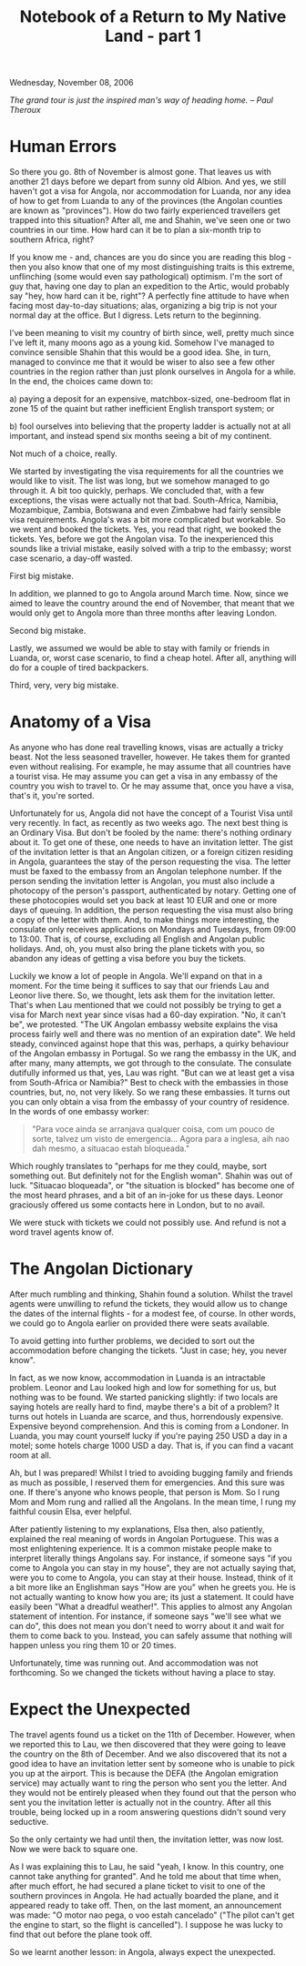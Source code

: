 #+title: Notebook of a Return to My Native Land - part 1
#+author: Marco Craveiro
#+options: num:nil author:nil toc:nil
#+bind: org-html-validation-link nil
#+HTML_HEAD: <link rel="stylesheet" href="../css/tufte.css" type="text/css" />

Wednesday, November 08, 2006

/The grand tour is just the inspired man's way of heading home. -- Paul Theroux/

* Human Errors

So there you go. 8th of November is almost gone. That leaves us with
another 21 days before we depart from sunny old Albion. And yes, we
still haven't got a visa for Angola, nor accommodation for Luanda, nor
any idea of how to get from Luanda to any of the provinces (the
Angolan counties are known as "provinces"). How do two fairly
experienced travellers get trapped into this situation? After all, me
and Shahin, we've seen one or two countries in our time. How hard can
it be to plan a six-month trip to southern Africa, right?

If you know me - and, chances are you do since you are reading this
blog - then you also know that one of my most distinguishing traits is
this extreme, unflinching (some would even say pathological)
optimism. I'm the sort of guy that, having one day to plan an
expedition to the Artic, would probably say "hey, how hard can it be,
right"? A perfectly fine attitude to have when facing most day-to-day
situations; alas, organizing a big trip is not your normal day at the
office. But I digress. Lets return to the beginning.

I've been meaning to visit my country of birth since, well, pretty
much since I've left it, many moons ago as a young kid. Somehow I've
managed to convince sensible Shahin that this would be a good
idea. She, in turn, managed to convince me that it would be wiser to
also see a few other countries in the region rather than just plonk
ourselves in Angola for a while. In the end, the choices came down to:

a) paying a deposit for an expensive, matchbox-sized, one-bedroom flat
   in zone 15 of the quaint but rather inefficient English transport
   system; or

b) fool ourselves into believing that the property ladder is actually
   not at all important, and instead spend six months seeing a bit of
   my continent.

Not much of a choice, really.

We started by investigating the visa requirements for all the
countries we would like to visit. The list was long, but we somehow
managed to go through it. A bit too quickly, perhaps. We concluded
that, with a few exceptions, the visas were actually not that
bad. South-Africa, Namibia, Mozambique, Zambia, Botswana and even
Zimbabwe had fairly sensible visa requirements. Angola's was a bit
more complicated but workable. So we went and booked the tickets. Yes,
you read that right, we booked the tickets. Yes, before we got the
Angolan visa. To the inexperienced this sounds like a trivial mistake,
easily solved with a trip to the embassy; worst case scenario, a
day-off wasted.

First big mistake.

In addition, we planned to go to Angola around March time. Now, since
we aimed to leave the country around the end of November, that meant
that we would only get to Angola more than three months after leaving
London.

Second big mistake.

Lastly, we assumed we would be able to stay with family or friends in
Luanda, or, worst case scenario, to find a cheap hotel. After all,
anything will do for a couple of tired backpackers.

Third, very, very big mistake.

* Anatomy of a Visa

As anyone who has done real travelling knows, visas are actually a
tricky beast. Not the less seasoned traveller, however. He takes them
for granted even without realising. For example, he may assume that
all countries have a tourist visa. He may assume you can get a visa in
any embassy of the country you wish to travel to. Or he may assume
that, once you have a visa, that's it, you're sorted.

Unfortunately for us, Angola did not have the concept of a Tourist
Visa until very recently. In fact, as recently as two weeks ago. The
next best thing is an Ordinary Visa. But don't be fooled by the name:
there's nothing ordinary about it. To get one of these, one needs to
have an invitation letter. The gist of the invitation letter is that
an Angolan citizen, or a foreign citizen residing in Angola,
guarantees the stay of the person requesting the visa. The letter must
be faxed to the embassy from an Angolan telephone number. If the
person sending the invitation letter is Angolan, you must also include
a photocopy of the person's passport, authenticated by notary. Getting
one of these photocopies would set you back at least 10 EUR and one or
more days of queuing. In addition, the person requesting the visa must
also bring a copy of the letter with them. And, to make things more
interesting, the consulate only receives applications on Mondays and
Tuesdays, from 09:00 to 13:00. That is, of course, excluding all
English and Angolan public holidays. And, oh, you must also bring the
plane tickets with you, so abandon any ideas of getting a visa before
you buy the tickets.

Luckily we know a lot of people in Angola. We'll expand on that in a
moment. For the time being it suffices to say that our friends Lau and
Leonor live there. So, we thought, lets ask them for the invitation
letter. That's when Lau mentioned that we could not possibly be trying
to get a visa for March next year since visas had a 60-day
expiration. "No, it can't be", we protested. "The UK Angolan embassy
website explains the visa process fairly well and there was no mention
of an expiration date". We held steady, convinced against hope that
this was, perhaps, a quirky behaviour of the Angolan embassy in
Portugal. So we rang the embassy in the UK, and after many, many
attempts, we got through to the consulate. The consulate dutifully
informed us that, yes, Lau was right. "But can we at least get a visa
from South-Africa or Namibia?" Best to check with the embassies in
those countries, but, no, not very likely. So we rang these
embassies. It turns out you can only obtain a visa from the embassy of
your country of residence. In the words of one embassy worker:

#+begin_quote
"Para voce ainda se arranjava qualquer coisa, com um pouco de sorte,
talvez um visto de emergencia... Agora para a inglesa, aih nao dah
mesmo, a situacao estah bloqueada."
#+end_quote

Which roughly translates to "perhaps for me they could, maybe, sort
something out. But definitely not for the English woman". Shahin was
out of luck. "Situacao bloqueada", or "the situation is blocked" has
become one of the most heard phrases, and a bit of an in-joke for us
these days. Leonor graciously offered us some contacts here in London,
but to no avail.

We were stuck with tickets we could not possibly use. And refund is
not a word travel agents know of.

* The Angolan Dictionary

After much rumbling and thinking, Shahin found a solution. Whilst the
travel agents were unwilling to refund the tickets, they would allow
us to change the dates of the internal flights - for a modest fee, of
course. In other words, we could go to Angola earlier on provided
there were seats available.

To avoid getting into further problems, we decided to sort out the
accommodation before changing the tickets. "Just in case; hey, you
never know".

In fact, as we now know, accommodation in Luanda is an intractable
problem. Leonor and Lau looked high and low for something for us, but
nothing was to be found. We started panicking slightly: if two locals
are saying hotels are really hard to find, maybe there's a bit of a
problem? It turns out hotels in Luanda are scarce, and thus,
horrendously expensive. Expensive beyond comprehension. And this is
coming from a Londoner. In Luanda, you may count yourself lucky if
you're paying 250 USD a day in a motel; some hotels charge 1000 USD a
day. That is, if you can find a vacant room at all.

Ah, but I was prepared! Whilst I tried to avoiding bugging family and
friends as much as possible, I reserved them for emergencies. And this
sure was one. If there's anyone who knows people, that person is
Mom. So I rung Mom and Mom rung and rallied all the Angolans. In the
mean time, I rung my faithful cousin Elsa, ever helpful.

After patiently listening to my explanations, Elsa then, also
patiently, explained the real meaning of words in Angolan
Portuguese. This was a most enlightening experience. It is a common
mistake people make to interpret literally things Angolans say. For
instance, if someone says "if you come to Angola you can stay in my
house", they are not actually saying that, were you to come to Angola,
you can stay at their house. Instead, think of it a bit more like an
Englishman says "How are you" when he greets you. He is not actually
wanting to know how you are; its just a statement. It could have
easily been "What a dreadful weather!". This applies to almost any
Angolan statement of intention. For instance, if someone says "we'll
see what we can do", this does not mean you don't need to worry about
it and wait for them to come back to you. Instead, you can safely
assume that nothing will happen unless you ring them 10 or 20 times.

Unfortunately, time was running out. And accommodation was not
forthcoming. So we changed the tickets without having a place to stay.

* Expect the Unexpected

The travel agents found us a ticket on the 11th of December. However,
when we reported this to Lau, we then discovered that they were going
to leave the country on the 8th of December. And we also discovered
that its not a good idea to have an invitation letter sent by someone
who is unable to pick you up at the airport. This is because the DEFA
(the Angolan emigration service) may actually want to ring the person
who sent you the letter. And they would not be entirely pleased when
they found out that the person who sent you the invitation letter is
actually not in the country. After all this trouble, being locked up
in a room answering questions didn't sound very seductive.

So the only certainty we had until then, the invitation letter, was
now lost. Now we were back to square one.

As I was explaining this to Lau, he said "yeah, I know. In this
country, one cannot take anything for granted". And he told me about
that time when, after much effort, he had secured a plane ticket to
visit to one of the southern provinces in Angola. He had actually
boarded the plane, and it appeared ready to take off. Then, on the
last moment, an announcement was made: "O motor nao pega, o voo estah
cancelado" ("The pilot can't get the engine to start, so the flight is
cancelled"). I suppose he was lucky to find that out before the plane
took off.

So we learnt another lesson: in Angola, always expect the unexpected.
